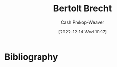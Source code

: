 :PROPERTIES:
:ID:       4f021a49-df35-4350-951f-5b463223ae8a
:LAST_MODIFIED: [2023-09-05 Tue 20:20]
:END:
#+title: Bertolt Brecht
#+hugo_custom_front_matter: :slug "4f021a49-df35-4350-951f-5b463223ae8a"
#+author: Cash Prokop-Weaver
#+date: [2022-12-14 Wed 10:17]
#+filetags: :hastodo:person:
* TODO [#4] Flashcards :noexport:
* Bibliography
#+print_bibliography:
